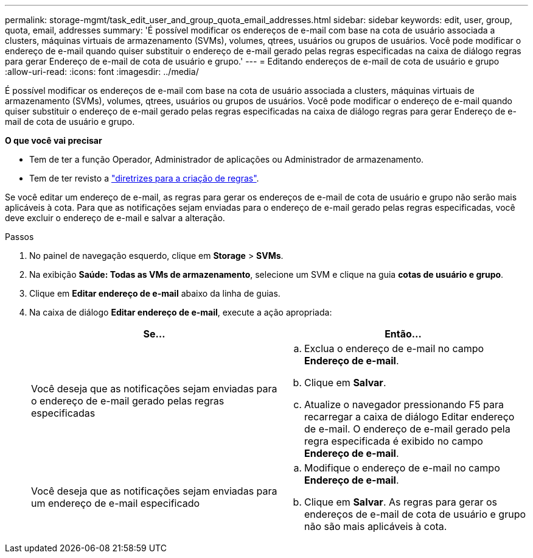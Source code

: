 ---
permalink: storage-mgmt/task_edit_user_and_group_quota_email_addresses.html 
sidebar: sidebar 
keywords: edit, user, group, quota, email, addresses 
summary: 'É possível modificar os endereços de e-mail com base na cota de usuário associada a clusters, máquinas virtuais de armazenamento (SVMs), volumes, qtrees, usuários ou grupos de usuários. Você pode modificar o endereço de e-mail quando quiser substituir o endereço de e-mail gerado pelas regras especificadas na caixa de diálogo regras para gerar Endereço de e-mail de cota de usuário e grupo.' 
---
= Editando endereços de e-mail de cota de usuário e grupo
:allow-uri-read: 
:icons: font
:imagesdir: ../media/


[role="lead"]
É possível modificar os endereços de e-mail com base na cota de usuário associada a clusters, máquinas virtuais de armazenamento (SVMs), volumes, qtrees, usuários ou grupos de usuários. Você pode modificar o endereço de e-mail quando quiser substituir o endereço de e-mail gerado pelas regras especificadas na caixa de diálogo regras para gerar Endereço de e-mail de cota de usuário e grupo.

*O que você vai precisar*

* Tem de ter a função Operador, Administrador de aplicações ou Administrador de armazenamento.
* Tem de ter revisto a link:reference_rules_to_generate_user_and_group_quota.html["diretrizes para a criação de regras"].


Se você editar um endereço de e-mail, as regras para gerar os endereços de e-mail de cota de usuário e grupo não serão mais aplicáveis à cota. Para que as notificações sejam enviadas para o endereço de e-mail gerado pelas regras especificadas, você deve excluir o endereço de e-mail e salvar a alteração.

.Passos
. No painel de navegação esquerdo, clique em *Storage* > *SVMs*.
. Na exibição *Saúde: Todas as VMs de armazenamento*, selecione um SVM e clique na guia *cotas de usuário e grupo*.
. Clique em *Editar endereço de e-mail* abaixo da linha de guias.
. Na caixa de diálogo *Editar endereço de e-mail*, execute a ação apropriada:
+
|===
| Se... | Então... 


 a| 
Você deseja que as notificações sejam enviadas para o endereço de e-mail gerado pelas regras especificadas
 a| 
.. Exclua o endereço de e-mail no campo *Endereço de e-mail*.
.. Clique em *Salvar*.
.. Atualize o navegador pressionando F5 para recarregar a caixa de diálogo Editar endereço de e-mail. O endereço de e-mail gerado pela regra especificada é exibido no campo *Endereço de e-mail*.




 a| 
Você deseja que as notificações sejam enviadas para um endereço de e-mail especificado
 a| 
.. Modifique o endereço de e-mail no campo *Endereço de e-mail*.
.. Clique em *Salvar*. As regras para gerar os endereços de e-mail de cota de usuário e grupo não são mais aplicáveis à cota.


|===

